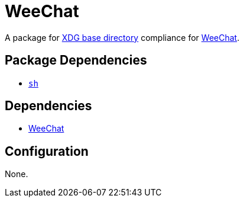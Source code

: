 = WeeChat

:weechat: https://weechat.org/
:xdg: https://wiki.archlinux.org/index.php/XDG_Base_Directory

A package for {xdg}[XDG base directory] compliance for {weechat}[WeeChat].

== Package Dependencies

* link:../sh[`sh`]

== Dependencies

* {weechat}[WeeChat]

== Configuration

None.

